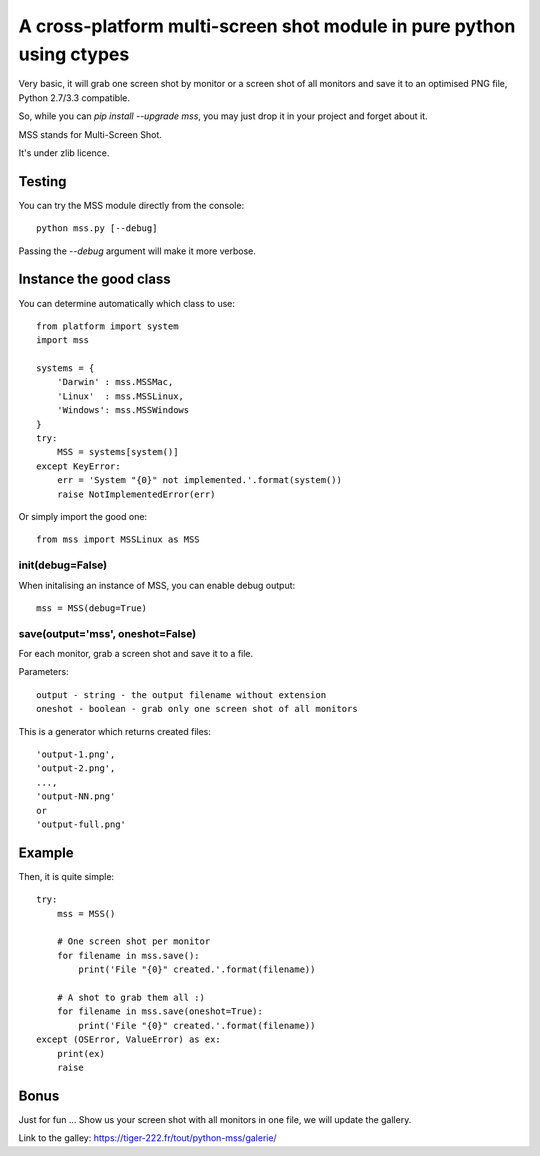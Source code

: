 **********************************************************************
A cross-platform multi-screen shot module in pure python using ctypes
**********************************************************************

Very basic, it will grab one screen shot by monitor or a screen shot of all monitors and save it to an optimised PNG file, Python 2.7/3.3 compatible.

So, while you can `pip install --upgrade mss`, you may just drop it in your project and forget about it.

MSS stands for Multi-Screen Shot.

It's under zlib licence.


Testing
=======

You can try the MSS module directly from the console::

    python mss.py [--debug]

Passing the `--debug` argument will make it more verbose.


Instance the good class
========================

You can determine automatically which class to use::

    from platform import system
    import mss

    systems = {
        'Darwin' : mss.MSSMac,
        'Linux'  : mss.MSSLinux,
        'Windows': mss.MSSWindows
    }
    try:
        MSS = systems[system()]
    except KeyError:
        err = 'System "{0}" not implemented.'.format(system())
        raise NotImplementedError(err)

Or simply import the good one::

    from mss import MSSLinux as MSS


init(debug=False)
-----------------

When initalising an instance of MSS, you can enable debug output::

    mss = MSS(debug=True)


save(output='mss', oneshot=False)
-----------------------------------------------------

For each monitor, grab a screen shot and save it to a file.

Parameters::

    output - string - the output filename without extension
    oneshot - boolean - grab only one screen shot of all monitors

This is a generator which returns created files::

    'output-1.png',
    'output-2.png',
    ...,
    'output-NN.png'
    or
    'output-full.png'


Example
========

Then, it is quite simple::

    try:
        mss = MSS()

        # One screen shot per monitor
        for filename in mss.save():
            print('File "{0}" created.'.format(filename))

        # A shot to grab them all :)
        for filename in mss.save(oneshot=True):
            print('File "{0}" created.'.format(filename))
    except (OSError, ValueError) as ex:
        print(ex)
        raise


Bonus
======

Just for fun ...
Show us your screen shot with all monitors in one file, we will update the gallery.

Link to the galley: https://tiger-222.fr/tout/python-mss/galerie/
